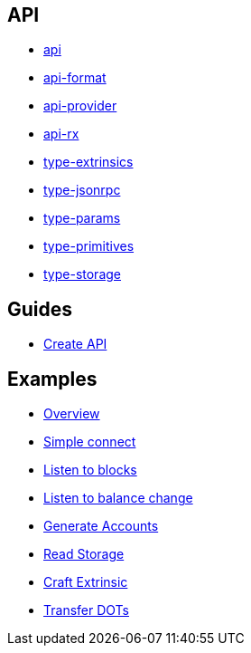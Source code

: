 
== API

- link:api/README.md[api]
- link:api-format/README.md[api-format]
- link:api-provider/README.md[api-provider]
- link:api-rx/README.md[api-rx]
- link:type-extrinsics/README.md[type-extrinsics]
- link:type-jsonrpc/README.md[type-jsonrpc]
- link:type-params/README.md[type-params]
- link:type-primitives/README.md[type-primitives]
- link:type-storage/README.md[type-storage]

== Guides

- link:guides/create_api.adoc[Create API]

== Examples

- link:examples/README.adoc[Overview]
- link:examples/01_simple_connect/README.adoc[Simple connect]
- link:examples/02_listen_to_blocks/README.adoc[Listen to blocks]
- link:examples/03_listen_to_balance_change/README.adoc[Listen to balance change]
- link:examples/04_generate_account/README.adoc[Generate Accounts]
- link:examples/05_read_storage/README.adoc[Read Storage]
- link:examples/06_craft_extrinsic/README.adoc[Craft Extrinsic]
- link:examples/07_transfer_dots/README.adoc[Transfer DOTs]
